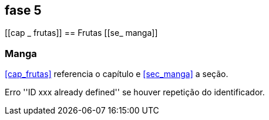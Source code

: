 == fase 5

[[cap _ frutas]]
== Frutas
[[se_ manga]]

=== Manga
<<cap_frutas>> referencia o capítulo e <<sec_manga>>
a seção.

Erro ''ID xxx already defined'' se houver repetição do identificador.
